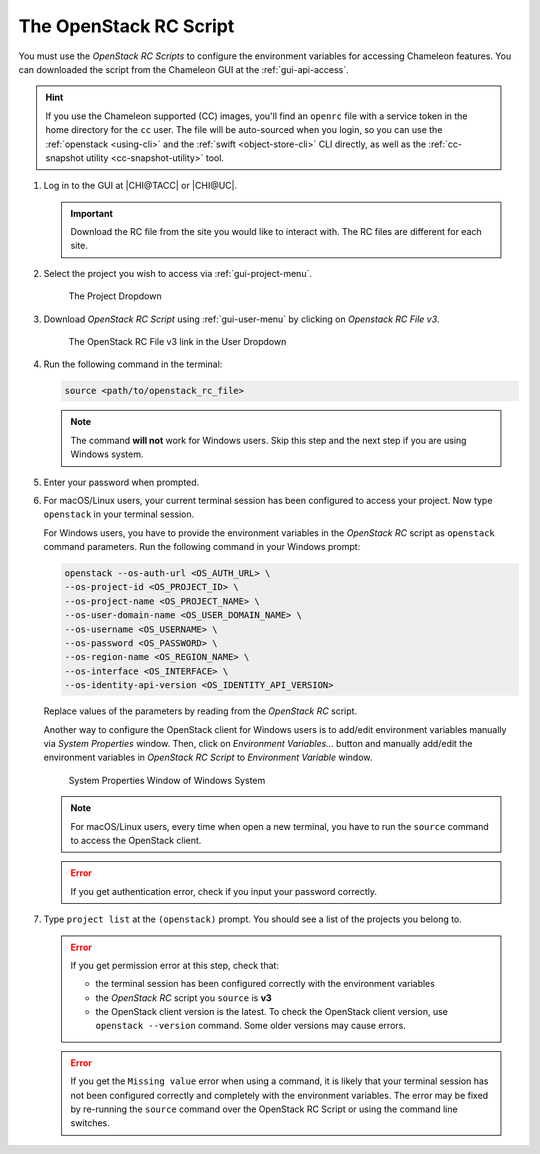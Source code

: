 .. _cli-rc-script:

The OpenStack RC Script
=======================

You must use the *OpenStack RC Scripts* to configure the environment variables
for accessing Chameleon features. You can downloaded the script from the
Chameleon GUI at the :ref:`gui-api-access`.

.. hint::

   If you use the Chameleon supported (CC) images, you'll find an ``openrc``
   file with a service token in the home directory for the ``cc`` user. The file
   will be auto-sourced when you login, so you can use the
   :ref:`openstack <using-cli>` and the :ref:`swift <object-store-cli>` CLI
   directly, as well as the
   :ref:`cc-snapshot utility <cc-snapshot-utility>` tool.

#. Log in to the GUI at |CHI@TACC| or |CHI@UC|.

   .. important::

       Download the RC file from the site you would like to interact with. The
       RC files are different for each site.

#. Select the project you wish to access via :ref:`gui-project-menu`.

   .. figure:: ../gui/project_dropdown.png
      :alt: The Project Dropdown

      The Project Dropdown

#. Download *OpenStack RC Script* using :ref:`gui-user-menu` by clicking on
   *Openstack RC File v3*.

   .. figure:: userdropdown.png
      :alt: The OpenStack RC File v3 link in the User Dropdown

      The OpenStack RC File v3 link in the User Dropdown

#. Run the following command in the terminal:

   .. code-block:: shell

       source <path/to/openstack_rc_file>

   .. note::

       The command **will not** work for Windows users. Skip this step and the
       next step if you are using Windows system.

#. Enter your password when prompted.

#. For macOS/Linux users, your current terminal session has been configured to
   access your project. Now type ``openstack`` in your terminal session.

   For Windows users, you have to provide the environment variables in the
   *OpenStack RC* script as ``openstack`` command parameters. Run the following
   command in your Windows prompt:

   .. code-block:: shell

       openstack --os-auth-url <OS_AUTH_URL> \
       --os-project-id <OS_PROJECT_ID> \
       --os-project-name <OS_PROJECT_NAME> \
       --os-user-domain-name <OS_USER_DOMAIN_NAME> \
       --os-username <OS_USERNAME> \
       --os-password <OS_PASSWORD> \
       --os-region-name <OS_REGION_NAME> \
       --os-interface <OS_INTERFACE> \
       --os-identity-api-version <OS_IDENTITY_API_VERSION>

   Replace values of the parameters by reading from the *OpenStack RC* script.

   Another way to configure the OpenStack client for Windows users is to
   add/edit environment variables manually via *System Properties* window. Then,
   click on *Environment Variables...* button and manually add/edit the
   environment variables in *OpenStack RC Script*  to *Environment Variable*
   window.

   .. figure:: systemproperties.png
      :alt: System Properties Window of Windows System

      System Properties Window of Windows System

   .. note::

      For macOS/Linux users, every time when open a new terminal, you have to
      run the ``source`` command to access the OpenStack client.

   .. error::

      If you get authentication error, check if you input your password
      correctly.

#. Type ``project list`` at the ``(openstack)`` prompt. You should see a list of
   the projects you belong to.

   .. error::

      If you get permission error at this step, check that:

      - the terminal session has been configured correctly with the environment
        variables

      - the *OpenStack RC* script you ``source`` is **v3**

      - the OpenStack client version is the latest. To check the OpenStack
        client version, use ``openstack --version`` command. Some older versions
        may cause errors.

   .. error::

      If you get the ``Missing value`` error when using a command, it is likely
      that your terminal session has not been configured correctly and
      completely with the environment variables. The error may be fixed by
      re-running the ``source`` command over the OpenStack RC Script or using
      the command line switches.